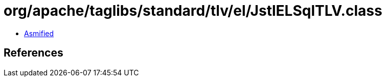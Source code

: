 = org/apache/taglibs/standard/tlv/el/JstlELSqlTLV.class

 - link:JstlELSqlTLV-asmified.java[Asmified]

== References

